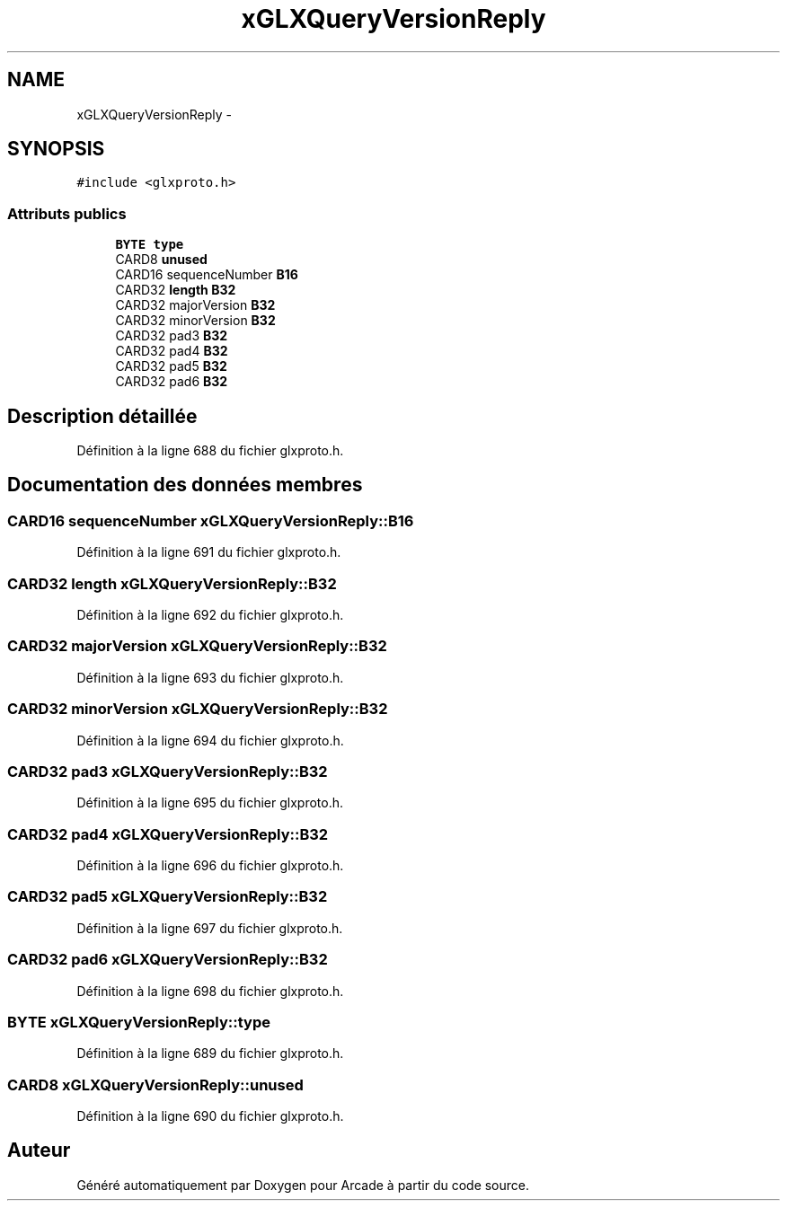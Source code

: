 .TH "xGLXQueryVersionReply" 3 "Mercredi 30 Mars 2016" "Version 1" "Arcade" \" -*- nroff -*-
.ad l
.nh
.SH NAME
xGLXQueryVersionReply \- 
.SH SYNOPSIS
.br
.PP
.PP
\fC#include <glxproto\&.h>\fP
.SS "Attributs publics"

.in +1c
.ti -1c
.RI "\fBBYTE\fP \fBtype\fP"
.br
.ti -1c
.RI "CARD8 \fBunused\fP"
.br
.ti -1c
.RI "CARD16 sequenceNumber \fBB16\fP"
.br
.ti -1c
.RI "CARD32 \fBlength\fP \fBB32\fP"
.br
.ti -1c
.RI "CARD32 majorVersion \fBB32\fP"
.br
.ti -1c
.RI "CARD32 minorVersion \fBB32\fP"
.br
.ti -1c
.RI "CARD32 pad3 \fBB32\fP"
.br
.ti -1c
.RI "CARD32 pad4 \fBB32\fP"
.br
.ti -1c
.RI "CARD32 pad5 \fBB32\fP"
.br
.ti -1c
.RI "CARD32 pad6 \fBB32\fP"
.br
.in -1c
.SH "Description détaillée"
.PP 
Définition à la ligne 688 du fichier glxproto\&.h\&.
.SH "Documentation des données membres"
.PP 
.SS "CARD16 sequenceNumber xGLXQueryVersionReply::B16"

.PP
Définition à la ligne 691 du fichier glxproto\&.h\&.
.SS "CARD32 \fBlength\fP xGLXQueryVersionReply::B32"

.PP
Définition à la ligne 692 du fichier glxproto\&.h\&.
.SS "CARD32 majorVersion xGLXQueryVersionReply::B32"

.PP
Définition à la ligne 693 du fichier glxproto\&.h\&.
.SS "CARD32 minorVersion xGLXQueryVersionReply::B32"

.PP
Définition à la ligne 694 du fichier glxproto\&.h\&.
.SS "CARD32 pad3 xGLXQueryVersionReply::B32"

.PP
Définition à la ligne 695 du fichier glxproto\&.h\&.
.SS "CARD32 pad4 xGLXQueryVersionReply::B32"

.PP
Définition à la ligne 696 du fichier glxproto\&.h\&.
.SS "CARD32 pad5 xGLXQueryVersionReply::B32"

.PP
Définition à la ligne 697 du fichier glxproto\&.h\&.
.SS "CARD32 pad6 xGLXQueryVersionReply::B32"

.PP
Définition à la ligne 698 du fichier glxproto\&.h\&.
.SS "\fBBYTE\fP xGLXQueryVersionReply::type"

.PP
Définition à la ligne 689 du fichier glxproto\&.h\&.
.SS "CARD8 xGLXQueryVersionReply::unused"

.PP
Définition à la ligne 690 du fichier glxproto\&.h\&.

.SH "Auteur"
.PP 
Généré automatiquement par Doxygen pour Arcade à partir du code source\&.

